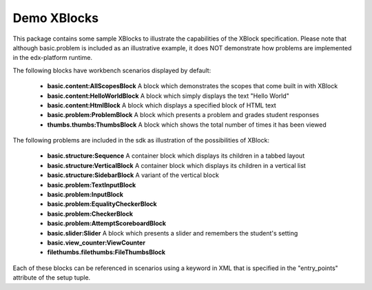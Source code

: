 Demo XBlocks
============

This package contains some sample XBlocks to illustrate the capabilities of
the XBlock specification. Please note that although basic.problem is included as an illustrative example, 
it does NOT demonstrate how problems are implemented in the edx-platform runtime. 

The following blocks have workbench scenarios displayed by default:


  * **basic.content:AllScopesBlock** A block which demonstrates the scopes that come built in with XBlock

  * **basic.content:HelloWorldBlock** A block which simply displays the text "Hello World"

  * **basic.content:HtmlBlock** A block which displays a specified block of HTML text

  * **basic.problem:ProblemBlock** A block which presents a problem and grades student responses

  * **thumbs.thumbs:ThumbsBlock** A block which shows the total number of times it has been viewed


The following problems are included in the sdk as illustration of the possibilities of XBlock:

  * **basic.structure:Sequence** A container block which displays its children in a tabbed layout

  * **basic.structure:VerticalBlock** A container block which displays its children in a vertical list

  * **basic.structure:SidebarBlock** A variant of the vertical block

  * **basic.problem:TextInputBlock** 

  * **basic.problem:InputBlock**

  * **basic.problem:EqualityCheckerBlock** 

  * **basic.problem:CheckerBlock** 

  * **basic.problem:AttemptScoreboardBlock** 

  * **basic.slider:Slider** A block which presents a slider and remembers the student's setting

  * **basic.view_counter:ViewCounter** 

  * **filethumbs.filethumbs:FileThumbsBlock** 

Each of these blocks can be referenced in scenarios using a keyword in XML that is specified in the "entry_points" attribute of the setup tuple. 

